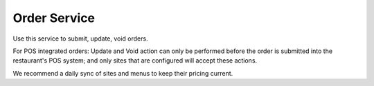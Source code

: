 Order Service
-------------

Use this service to submit, update, void orders.

For POS integrated orders: Update and Void action can only be performed before the order is submitted into the restaurant's POS system;
and only sites that are configured will accept these actions.

We recommend a daily sync of sites and menus to keep their pricing current.
